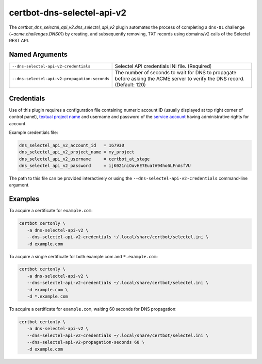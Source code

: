 certbot-dns-selectel-api-v2
===========================

The `certbot_dns_selectel_api_v2.dns_selectel_api_v2` plugin automates
the process of completing a ``dns-01`` challenge (`~acme.challenges.DNS01`)
by creating, and subsequently removing, TXT records using domains/v2 calls
of the Selectel REST API.

Named Arguments
---------------

=============================================  =================================
``--dns-selectel-api-v2-credentials``          Selectel API credentials
                                               INI file. (Required)
``--dns-selectel-api-v2-propagation-seconds``  The number of seconds to wait for
                                               DNS to propagate before asking
                                               the ACME server to verify the DNS
                                               record. (Default: 120)
=============================================  =================================

Credentials
-----------

Use of this plugin requires a configuration file containing numeric account ID
(usually displayed at top right corner of control panel),
`textual project name`_ and username and password of the `service account`_
having administrative rights for account.

Example credentials file:

.. code-block:: ini

   dns_selectel_api_v2_account_id   = 167930
   dns_selectel_api_v2_project_name = my_project
   dns_selectel_api_v2_username     = certbot_at_stage
   dns_selectel_api_v2_password     = ijK021niOuvHE7EuatA94ho6LFnAsfVU

The path to this file can be provided interactively or using the
``--dns-selectel-api-v2-credentials`` command-line argument.

Examples
--------

To acquire a certificate for ``example.com``:

.. code:: bash

   certbot certonly \
      -a dns-selectel-api-v2 \
      --dns-selectel-api-v2-credentials ~/.local/share/certbot/selectel.ini \
      -d example.com

To acquire a single certificate for both example.com and ``*.example.com``:

.. code:: bash

   certbot certonly \
      -a dns-selectel-api-v2 \
      --dns-selectel-api-v2-credentials ~/.local/share/certbot/selectel.ini \
      -d example.com \
      -d *.example.com

To acquire a certificate for ``example.com``, waiting 60 seconds for DNS propagation:

.. code:: bash

   certbot certonly \
      -a dns-selectel-api-v2 \
      --dns-selectel-api-v2-credentials ~/.local/share/certbot/selectel.ini \
      --dns-selectel-api-v2-propagation-seconds 60 \
      -d example.com

.. _textual project name: https://docs.selectel.ru/control-panel-actions/projects/about-projects/
.. _service account:  https://docs.selectel.ru/control-panel-actions/users-and-roles/add-user/#add-service-user